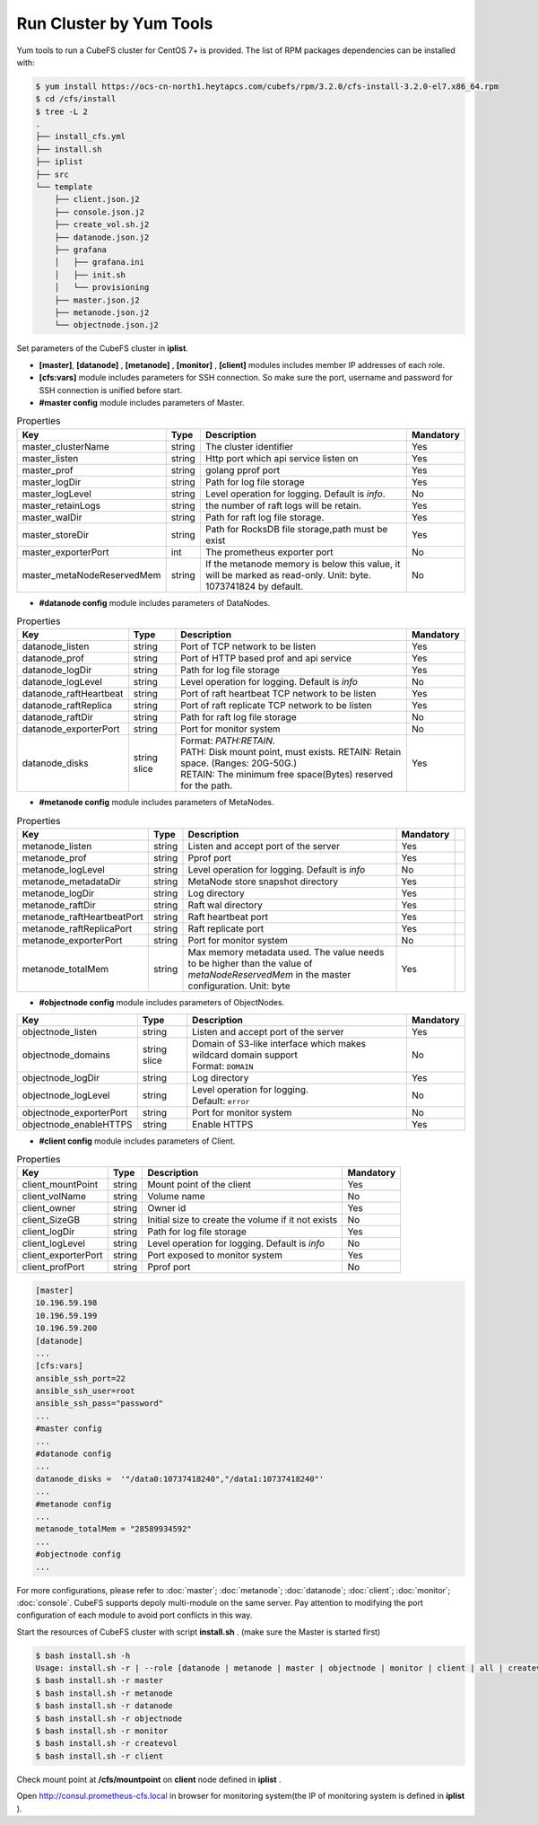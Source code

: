 Run Cluster by Yum Tools
=========================

Yum tools to run a CubeFS cluster for CentOS 7+ is provided. The list of RPM packages dependencies can be installed with:

.. code-block:: bash

    $ yum install https://ocs-cn-north1.heytapcs.com/cubefs/rpm/3.2.0/cfs-install-3.2.0-el7.x86_64.rpm
    $ cd /cfs/install
    $ tree -L 2
    .
    ├── install_cfs.yml
    ├── install.sh
    ├── iplist
    ├── src
    └── template
        ├── client.json.j2
        ├── console.json.j2
        ├── create_vol.sh.j2
        ├── datanode.json.j2
        ├── grafana
        │   ├── grafana.ini
        │   ├── init.sh
        │   └── provisioning
        ├── master.json.j2
        ├── metanode.json.j2
        └── objectnode.json.j2

Set parameters of the CubeFS cluster in **iplist**.

- **[master]**, **[datanode]** , **[metanode]** , **[monitor]** , **[client]** modules includes member IP addresses of each role.

- **[cfs:vars]** module includes parameters for SSH connection. So make sure the port, username and password for SSH connection is unified before start.

- **#master config** module includes parameters of Master.

.. csv-table:: Properties
   :header: "Key", "Type", "Description", "Mandatory"

   "master_clusterName", "string", "The cluster identifier", "Yes"
   "master_listen", "string", "Http port which api service listen on", "Yes"
   "master_prof", "string", "golang pprof port", "Yes"
   "master_logDir", "string", "Path for log file storage", "Yes"
   "master_logLevel", "string", "Level operation for logging. Default is *info*.", "No"
   "master_retainLogs", "string", "the number of raft logs will be retain.", "Yes"
   "master_walDir", "string", "Path for raft log file storage.", "Yes"
   "master_storeDir", "string", "Path for RocksDB file storage,path must be exist", "Yes"
   "master_exporterPort", "int", "The prometheus exporter port", "No"
   "master_metaNodeReservedMem","string","If the metanode memory is below this value, it will be marked as read-only. Unit: byte. 1073741824 by default.", "No"

- **#datanode config** module includes parameters of DataNodes.

.. csv-table:: Properties
   :header: "Key", "Type", "Description", "Mandatory"

   "datanode_listen", "string", "Port of TCP network to be listen", "Yes"
   "datanode_prof", "string", "Port of HTTP based prof and api service", "Yes"
   "datanode_logDir", "string", "Path for log file storage", "Yes"
   "datanode_logLevel", "string", "Level operation for logging. Default is *info*", "No"
   "datanode_raftHeartbeat", "string", "Port of raft heartbeat TCP network to be listen", "Yes"
   "datanode_raftReplica", "string", "Port of raft replicate TCP network to be listen", "Yes"
   "datanode_raftDir", "string", "Path for raft log file storage", "No"
   "datanode_exporterPort", "string", "Port for monitor system", "No"
   "datanode_disks", "string slice", "
   | Format: *PATH:RETAIN*.
   | PATH: Disk mount point, must exists. RETAIN: Retain space. (Ranges: 20G-50G.)
   | RETAIN: The minimum free space(Bytes) reserved for the path.", "Yes"

- **#metanode config** module includes parameters of MetaNodes.

.. csv-table:: Properties
   :header: "Key", "Type", "Description", "Mandatory"

   "metanode_listen", "string", "Listen and accept port of the server", "Yes"
   "metanode_prof", "string", "Pprof port", "Yes"
   "metanode_logLevel", "string", "Level operation for logging. Default is *info*", "No"
   "metanode_metadataDir", "string", "MetaNode store snapshot directory", "Yes"
   "metanode_logDir", "string", "Log directory", "Yes",
   "metanode_raftDir", "string", "Raft wal directory", "Yes",
   "metanode_raftHeartbeatPort", "string", "Raft heartbeat port", "Yes"
   "metanode_raftReplicaPort", "string", "Raft replicate port", "Yes"
   "metanode_exporterPort", "string", "Port for monitor system", "No"
   "metanode_totalMem","string", "Max memory metadata used. The value needs to be higher than the value of *metaNodeReservedMem* in the master configuration. Unit: byte", "Yes"

- **#objectnode config** module includes parameters of ObjectNodes.

.. csv-table::
   :header: "Key", "Type", "Description", "Mandatory"

   "objectnode_listen", "string", "Listen and accept port of the server", "Yes"
   "objectnode_domains", "string slice", "
   | Domain of S3-like interface which makes wildcard domain support
   | Format: ``DOMAIN``", "No"
   "objectnode_logDir", "string", "Log directory", "Yes"
   "objectnode_logLevel", "string", "
   | Level operation for logging.
   | Default: ``error``", "No"
   "objectnode_exporterPort", "string", "Port for monitor system", "No"
   "objectnode_enableHTTPS", "string", "Enable HTTPS", "Yes"

- **#client config** module includes parameters of Client.

.. csv-table:: Properties
   :header: "Key", "Type", "Description", "Mandatory"

   "client_mountPoint", "string", "Mount point of the client", "Yes"
   "client_volName", "string", "Volume name", "No"
   "client_owner", "string", "Owner id", "Yes"
   "client_SizeGB", "string", "Initial size to create the volume if it not exists", "No"
   "client_logDir", "string", "Path for log file storage", "Yes"
   "client_logLevel", "string", "Level operation for logging. Default is *info*", "No"
   "client_exporterPort", "string", "Port exposed to monitor system", "Yes"
   "client_profPort", "string", "Pprof port", "No"

.. code-block:: yaml

    [master]
    10.196.59.198
    10.196.59.199
    10.196.59.200
    [datanode]
    ...
    [cfs:vars]
    ansible_ssh_port=22
    ansible_ssh_user=root
    ansible_ssh_pass="password"
    ...
    #master config
    ...
    #datanode config
    ...
    datanode_disks =  '"/data0:10737418240","/data1:10737418240"'
    ...
    #metanode config
    ...
    metanode_totalMem = "28589934592"
    ...
    #objectnode config
    ...

For more configurations, please refer to :doc:`master`; :doc:`metanode`; :doc:`datanode`; :doc:`client`; :doc:`monitor`; :doc:`console`.
CubeFS supports depoly multi-module on the same server. Pay attention to modifying the port configuration of each module to avoid port conflicts in this way.

Start the resources of CubeFS cluster with script **install.sh** . (make sure the Master is started first)

.. code-block:: bash

    $ bash install.sh -h
    Usage: install.sh -r | --role [datanode | metanode | master | objectnode | monitor | client | all | createvol ]
    $ bash install.sh -r master
    $ bash install.sh -r metanode
    $ bash install.sh -r datanode
    $ bash install.sh -r objectnode
    $ bash install.sh -r monitor
    $ bash install.sh -r createvol
    $ bash install.sh -r client

Check mount point at **/cfs/mountpoint** on **client** node defined in **iplist** .

Open http://consul.prometheus-cfs.local in browser for monitoring system(the IP of monitoring system is defined in **iplist** ).
